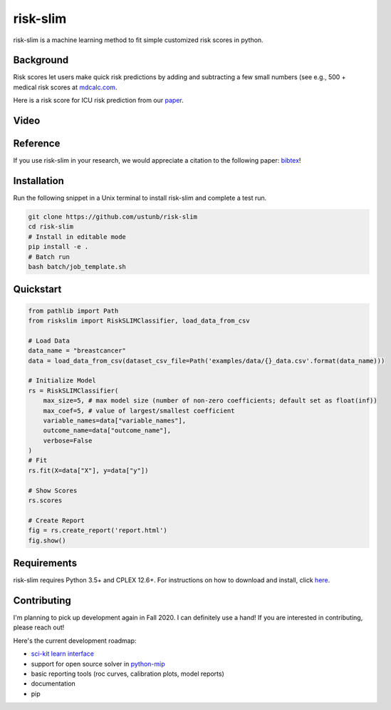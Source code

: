 =========
risk-slim
=========

risk-slim is a machine learning method to fit simple customized risk scores in python.

Background
----------

Risk scores let users make quick risk predictions by adding and subtracting a few small numbers (see e.g., 500 + medical risk scores at `mdcalc.com <https://www.mdcalc.com/>`_.

Here is a risk score for ICU risk prediction from our `paper <http://www.berkustun.com/docs/ustun_2017_optimized_risk_scores.pdf>`_.

.. image:: https://raw.githubusercontent.com/ustunb/risk-slim/master/docs/images/risk_score_seizure.png
  :width: 480
  :height: 360

Video
-----

.. raw:: html

	<iframe width="560" height="315" src="https://www.youtube.com/embed/WQDVejk17Aw" title="YouTube video player" frameborder="0" allow="accelerometer; autoplay; clipboard-write; encrypted-media; gyroscope; picture-in-picture; web-share" allowfullscreen></iframe>

Reference
---------

If you use risk-slim in your research, we would appreciate a citation to the following paper: `bibtex <https://github.com/ustunb/risk-slim/blob/master/docs/references/ustun2019riskslim.bib>`_!

.. raw:: html

  <a href="http://jmlr.org/papers/v20/18-615.html" target="_blank">Learning Optimized Risk Scores</a> <br>
  Berk Ustun and Cynthia Rudin<br>
  Journal of Machine Learning Research, 2019.

Installation
------------

Run the following snippet in a Unix terminal to install risk-slim and complete a test run.

.. code-block:: shell

  git clone https://github.com/ustunb/risk-slim
  cd risk-slim
  # Install in editable mode
  pip install -e .
  # Batch run
  bash batch/job_template.sh


Quickstart
----------

.. code-block:: python

  from pathlib import Path
  from riskslim import RiskSLIMClassifier, load_data_from_csv

  # Load Data
  data_name = "breastcancer"
  data = load_data_from_csv(dataset_csv_file=Path('examples/data/{}_data.csv'.format(data_name)))

  # Initialize Model
  rs = RiskSLIMClassifier(
      max_size=5, # max model size (number of non-zero coefficients; default set as float(inf))
      max_coef=5, # value of largest/smallest coefficient
      variable_names=data["variable_names"],
      outcome_name=data["outcome_name"],
      verbose=False
  )
  # Fit
  rs.fit(X=data["X"], y=data["y"])

  # Show Scores
  rs.scores

  # Create Report
  fig = rs.create_report('report.html')
  fig.show()


Requirements
------------

risk-slim requires Python 3.5+ and CPLEX 12.6+. For instructions on how to download and install, click `here <https://github.com/ustunb/risk-slim/blob/master/docs/cplex_instructions.md>`_.

Contributing
------------

I'm planning to pick up development again in Fall 2020. I can definitely use a hand! If you are interested in contributing, please reach out!

Here's the current development roadmap:

- `sci-kit learn interface <http://scikit-learn.org/stable/developers/contributing.html#rolling-your-own-estimator>`_
- support for open source solver in `python-mip <https://github.com/coin-or/python-mip>`_
- basic reporting tools (roc curves, calibration plots, model reports)
- documentation
- pip
